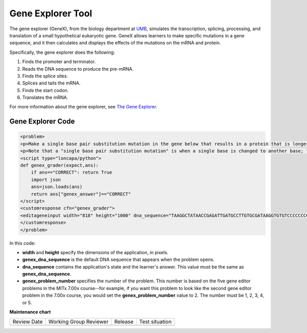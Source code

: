 .. _Gene Explorer:

##################
Gene Explorer Tool
##################

.. tags:: educator, reference

The gene explorer (GeneX), from the biology department at `UMB
<https://www.umb.edu/>`_, simulates the transcription, splicing, processing, and
translation of a small hypothetical eukaryotic gene. GeneX allows learners to
make specific mutations in a gene sequence, and it then calculates and displays
the effects of the mutations on the mRNA and protein.

Specifically, the gene explorer does the following:

#. Finds the promoter and terminator.
#. Reads the DNA sequence to produce the pre-mRNA.
#. Finds the splice sites.
#. Splices and tails the mRNA.
#. Finds the start codon.
#. Translates the mRNA.

.. image:: /_images/educator_references/GeneExplorer.png
  :alt: Image of the gene explorer.

For more information about the gene explorer, see
`The Gene Explorer <http://intro.bio.umb.edu/GX/>`_.

********************
Gene Explorer Code
********************

.. code-block:: xml

  <problem>
  <p>Make a single base pair substitution mutation in the gene below that results in a protein that is longer than the protein produced by the original gene. When you are satisfied with your change and its effect, click the <b>SUBMIT</b> button.</p>
  <p>Note that a "single base pair substitution mutation" is when a single base is changed to another base; for example, changing the A at position 80 to a T. Deletions and insertions are not allowed.</p>
  <script type="loncapa/python">
  def genex_grader(expect,ans):
      if ans=="CORRECT": return True
      import json
      ans=json.loads(ans)
      return ans["genex_answer"]=="CORRECT"
  </script>
  <customresponse cfn="genex_grader">
  <editageneinput width="818" height="1000" dna_sequence="TAAGGCTATAACCGAGATTGATGCCTTGTGCGATAAGGTGTGTCCCCCCCCAAAGTGTCGGATGTCGAGTGCGCGTGCAAAAAAAAACAAAGGCGAGGACCTTAAGAAGGTGTGAGGGGGCGCTCGAT" genex_dna_sequence="TAAGGCTATAACCGAGATTGATGCCTTGTGCGATAAGGTGTGTCCCCCCCCAAAGTGTCGGATGTCGAGTGCGCGTGCAAAAAAAAACAAAGGCGAGGACCTTAAGAAGGTGTGAGGGGGCGCTCGAT" genex_problem_number="2"/>
  </customresponse>
  </problem>

In this code:

* **width** and **height** specify the dimensions of the application, in
  pixels.
* **genex_dna_sequence** is the default DNA sequence that appears when the
  problem opens.
* **dna_sequence** contains the application's state and the learner's answer.
  This value must be the same as **genex_dna_sequence**.
* **genex_problem_number** specifies the number of the problem. This number is
  based on the five gene editor problems in the MITx 7.00x course--for example,
  if you want this problem to look like the second gene editor problem in the
  7.00x course, you would set the **genex_problem_number** value to 2. The
  number must be 1, 2, 3, 4, or 5.

.. seealso::

 

 :ref:`Create Custom Javascript` (how to) 

 :ref:`Core Problem Types` (reference)

**Maintenance chart**

+--------------+-------------------------------+----------------+--------------------------------+
| Review Date  | Working Group Reviewer        |   Release      |Test situation                  |
+--------------+-------------------------------+----------------+--------------------------------+
|              |                               |                |                                |
+--------------+-------------------------------+----------------+--------------------------------+

